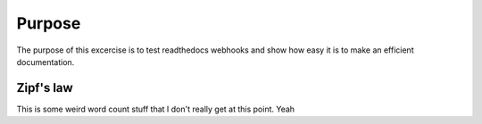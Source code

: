 

Purpose
=======

The purpose of this excercise is to test readthedocs webhooks and show how easy it is to make an efficient documentation.


Zipf's law
----------

This is some weird word count stuff that I don't really get at this point. 
Yeah
